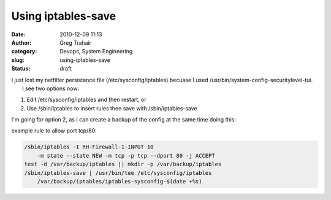 Using iptables-save
###################
:date: 2010-12-09 11:13
:author: Greg Trahair
:category: Devops, System Engineering
:slug: using-iptables-save
:status: draft

| I just lost my netfilter persistance file (/etc/sysconfig/iptables)
  becuase I used /usr/bin/system-config-securitylevel-tui.
|  I see two options now:

#. Edit /etc/sysconfig/iptables and then restart, or
#. Use /sbin/iptables to insert rules then save with /sbin/iptables-save

I'm going for option 2, as I can create a backup of the config at the
same time doing this:

example rule to allow port tcp/80:

.. code:: python

    /sbin/iptables -I RH-Firewall-1-INPUT 10 
        -m state --state NEW -m tcp -p tcp --dport 80 -j ACCEPT
    test -d /var/backup/iptables || mkdir -p /var/backup/iptables
    /sbin/iptables-save | /usr/bin/tee /etc/sysconfig/iptables 
        /var/backup/iptables/iptables-sysconfig-$(date +%s)

